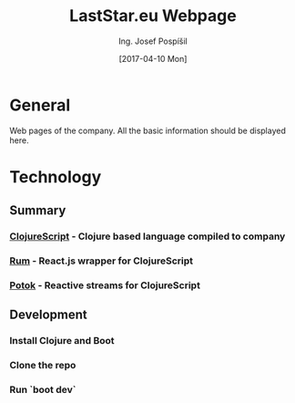 #+TITLE: LastStar.eu Webpage
#+AUTHOR: Ing. Josef Pospíšil
#+EMAIL: josef.pospisil@laststar.eu
#+DATE: [2017-04-10 Mon] 
#+LANGUAGE: en

* General
Web pages of the company. All the basic information should be displayed here.
* Technology
** Summary
*** [[https://clojurescript.org][ClojureScript]]  - Clojure based language compiled to company
*** [[https://github.com/tonsky/rum][Rum]] - React.js wrapper for ClojureScript
*** [[https://github.com/funcool/potok][Potok]] - Reactive streams for ClojureScript
** Development
*** Install Clojure and Boot
*** Clone the repo
*** Run `boot dev`
